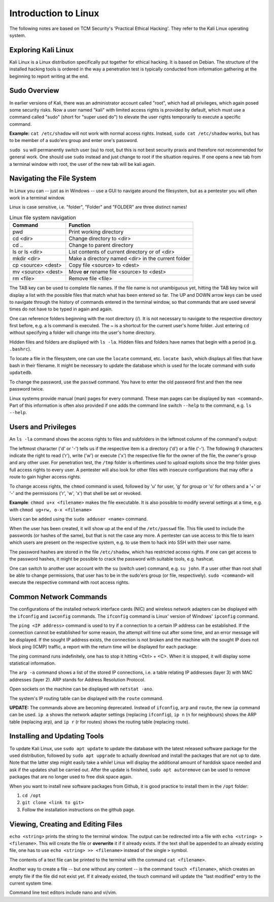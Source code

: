 Introduction to Linux
=====================
The following notes are based on TCM Security's 'Practical Ethical Hacking'.
They refer to the Kali Linux operating system.

.. more::

Exploring Kali Linux
--------------------
Kali Linux is a Linux distribution specifically put together for ethical
hacking. It is based on Debian. The structure of the installed hacking tools is
ordered in the way a penetration test is typically conducted from information
gathering at the beginning to report writing at the end.


Sudo Overview
-------------
In earlier versions of Kali, there was an administrator account called "root",
which had all privileges, which again posed some security risks. Now a user
named "kali" with limited access rights is provided by default, which must use
a command called "sudo" (short for "super used do") to elevate the user rights
temporarily to execute a specific command.

**Example:** ``cat /etc/shadow`` will not work with normal access rights.
Instead, ``sudo cat /etc/shadow`` works, but has to be member of a sudo'ers
group and enter one's password.

.. image:: sudo.png
   :scale: 100%

``sudo su`` will permanently switch user (su) to root, but this is not
best security praxis and therefore not recommended for general work. One should
use ``sudo`` instead and just change to root if the situation requires. If one
opens a new tab from a terminal window with root, the user of the new tab will
be kali again.


Navigating the File System
--------------------------
In Linux you can -- just as in Windows -- use a GUI to navigate around the
filesystem, but as a pentester you will often work in a terminal window.

Linux is case sensitive, i.e. "folder", "Folder" and "FOLDER" are three
distinct names!

.. table:: Linux file system navigation
   :widths: auto

   =========================== ====================================================
    Command                                 Function
   =========================== ====================================================
    pwd                         Print working directory
    cd <dir>                    Change directory to <dir>
    cd ..                       Change to parent directory
    ls or ls <dir>              List contents of current directory or of <dir>
    mkdir <dir>                 Make a directory named <dir> in the current folder
    cp <source> <dest>          Copy file <source> to <dest>
    mv <source> <dest>          Move **or** rename file <source> to <dest>
    rm <file>                   Remove file <file>
   =========================== ====================================================

The TAB key can be used to complete file names. If the file name is not
unambiguous yet, hitting the TAB key twice will display a list with the
possible files that match what has been entered so far. The UP and DOWN arrow
keys can be used to navigate through the history of commands entered in the
terminal window, so that commands that are used several times do not have to be
typed in again and again.

One can reference folders beginning with the root directory (/). It is not
necessary to navigate to the respective directory first before, e.g. a ls
command is executed. The ~ is a shortcut for the current user's home folder.
Just entering ``cd`` without specifying a folder will change into the user's
home directory.

Hidden files and folders are displayed with ``ls -la``. Hidden
files and folders have names that begin with a period (e.g. ``.bashrc``).

To locate a file in the filesystem, one can use the ``locate`` command, etc.
``locate bash``, which displays all files that have bash in their filename. It
might be necessary to update the database which is used for the locate command
with ``sudo updatedb``.

To change the password, use the ``passwd`` command. You have to enter the old
password first and then the new password twice.

Linux systems provide manual (man) pages for every command. These man pages can
be displayed by ``man <command>``. Part of this information is often also
provided if one adds the command line switch ``--help`` to the command, e.g.
``ls --help``.

.. image:: help_switch.png
   :scale: 100%


Users and Privileges
--------------------
An ``ls -la`` command shows the access rights to files and subfolders in the
leftmost column of the command's output:

.. image:: access_rights.png
   :scale: 100%

The leftmost character ('d' or '-') tells us if the respective item is a
directory ('d') or a file ('-'). The following 9 characters indicate the right
to read ('r'), write ('w') or execute ('x') the respective file for the owner
of the file, the owner's group and any other user. For penetration test, the
``/tmp`` folder is oftentimes used to upload exploits since the tmp folder
gives full access rights to every user. A pentester will also look for other
files with insecure configurations that may offer a route to gain higher access
rights.

.. image:: access_tmp.png
   :scale: 100%

To change access rights, the ``chmod`` command is used, followed by 'u' for
user, 'g' for group or 'o' for others and a '+' or '-' and the permissions
('r', 'w', 'x') that shell be set or revoked.

**Example**: ``chmod u+x <filename>`` makes the file executable. It is also
possible to modify several settings at a time, e.g. with ``chmod ug+rw, o-x
<filename>``

Users can be added using the ``sudo adduser <name>`` command.

.. image:: add_user.png

When the user has been created, it will show up at the end of the ``/etc/passwd``
file. This file used to include the passwords (or hashes of the same), but that
is not the case any more. A pentester can use access to this file to learn which
users are present on the respective system, e.g. to use them to hack into SSH
with their user name.

.. image:: passwd_file.png

The password hashes are stored in the file ``/etc/shadow``, which has
restricted access rights. If one can get access to the password hashes, it
might be possible to crack the password with suitable tools, e.g. hashcat.

.. image:: shadow_file.png

One can switch to another user account with the ``su`` (switch user) command,
e.g. ``su john``. If a user other than root shall be able to change
permissions, that user has to be in the sudo'ers group (or file, respectively).
``sudo <command>`` will execute the respective command with root access rights.


Common Network Commands
-----------------------
The configurations of the installed network interface cards (NIC) and wireless
network adapters can be displayed with the ``ifconfig`` and ``iwconfig``
commands. The ``ifconfig`` command is Linux' version of Windows' ``ipconfig``
command.

.. image:: network_adapters.png

The ``ping <IP address>`` command is used to try if a connection to a certain
IP address can be established. If the connection cannot be established for some
reason, the attempt will time out after some time, and an error message will be
displayed. If the sought IP address exists, the connection is not broken and the
machine with the sought IP does not block ping (ICMP) traffic, a report with the
return time will be displayed for each package:

.. image:: ping.png

The ping command runs indefinitely, one has to stop it hitting <Ctrl> + <C>.
When it is stopped, it will display some statistical information.

The ``arp -a`` command shows a list of the stored IP connections, i.e. a table
relating IP addresses (layer 3) with MAC addresses (layer 2). ARP stands for
Address Resolution Protocol.

Open sockets on the machine can be displayed with ``netstat -ano``.

The system's IP routing table can be displayed with the ``route`` command.

**UPDATE:** The commands above are becoming deprecated. Instead of ``ifconfig``,
``arp`` and ``route``, the new ``ip`` command can be used. ``ip a`` shows the network
adapter settings (replacing ``ifconfig``), ``ip n`` (n for neighbours) shows
the ARP table (replacing arp), and ``ip r`` (r for routes) shows the routing
table (replacing route).

.. image:: ip_command.png


Installing and Updating Tools
-----------------------------
To update Kali Linux, use ``sudo apt update`` to update the database with the
latest released software package for the used distribution, followed by ``sudo
apt upgrade`` to actually download and install the packages that are not up to
date. Note that the latter step might easily take a while! Linux will display
the additional amount of harddisk space needed and ask if the updates shall be
carried out. After the update is finished, ``sudo apt autoremove`` can be used
to remove packages that are no longer used to free disk space again.

When you want to install new software packages from Github, it is good practice
to install them in the ``/opt`` folder:

#. ``cd /opt``
#. ``git clone <link to git>``
#. Follow the installation instructions on the github page.


Viewing, Creating and Editing Files
-----------------------------------
``echo <string>`` prints the string to the terminal window. The output can be
redirected into a file with ``echo <string> > <filename>``. This will create
the file or **overwrite** it if it already exists. If the text shall be
appended to an already existing file, one has to use ``echo <string> >>
<filename>`` instead of the single ``>`` symbol.

The contents of a text file can be printed to the terminal with the command ``cat
<filename>``.

Another way to create a file -- but one without any content -- is the command
``touch <filename>``, which creates an empty file if the file did not exist
yet. If it already existed, the touch command will update the "last modified"
entry to the current system time.

Command line text editors include nano and vi/vim. 


.. author:: default
.. categories:: none
.. tags:: none
.. comments::
